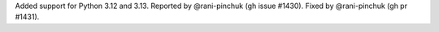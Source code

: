 Added support for Python 3.12 and 3.13. Reported by @rani-pinchuk (gh issue #1430). Fixed by @rani-pinchuk (gh pr #1431).
